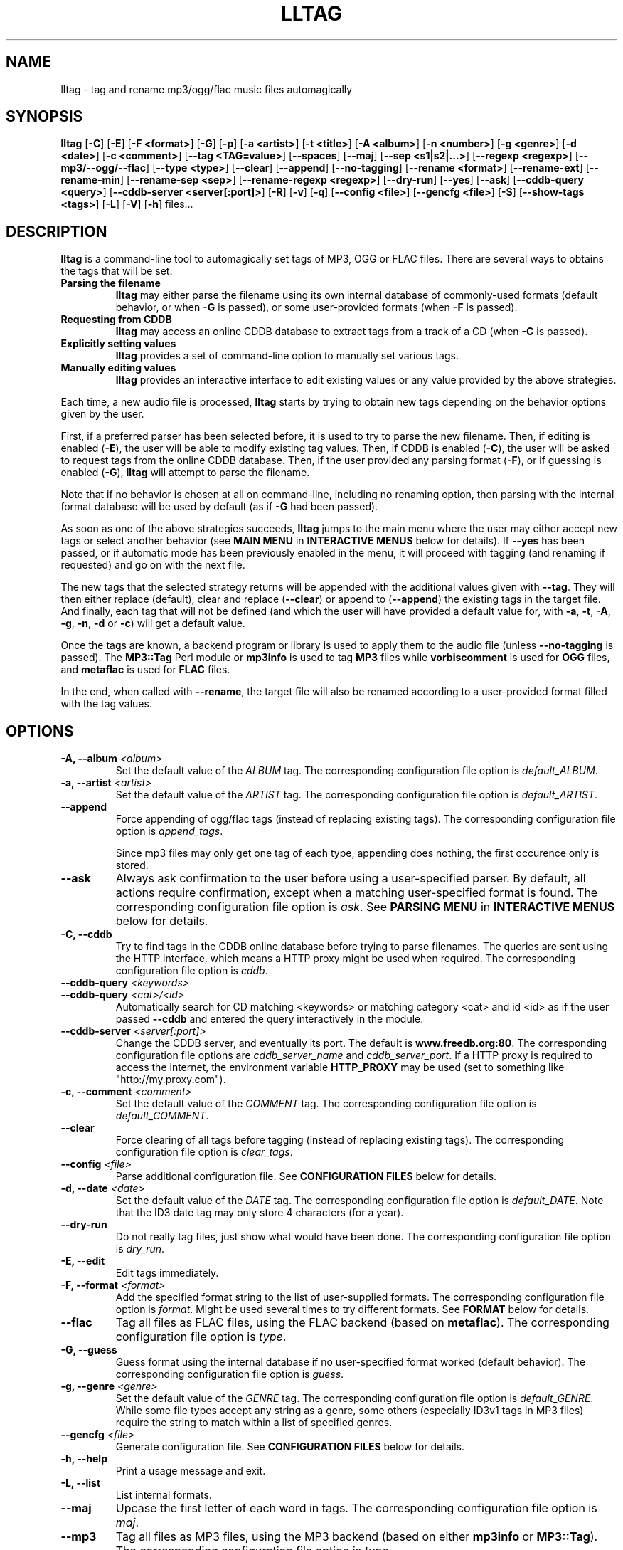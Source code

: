 .\" Process this file with
.\" groff -man -Tascii foo.1
.\"
.TH LLTAG 1 "NOVEMBER 2006"





.SH NAME
lltag - tag and rename mp3/ogg/flac music files automagically




.SH SYNOPSIS
.B lltag
.RB [ -C ]
.RB [ -E ]
.RB [ "-F <format>" ]
.RB [ -G ]
.RB [ -p ]
.RB [ "-a <artist>" ]
.RB [ "-t <title>" ]
.RB [ "-A <album>" ]
.RB [ "-n <number>" ]
.RB [ "-g <genre>" ]
.RB [ "-d <date>" ]
.RB [ "-c <comment>" ]
.RB [ "--tag <TAG=value>" ]
.RB [ --spaces ]
.RB [ --maj ]
.RB [ "--sep\ <s1|s2|...>" ]
.RB [ "--regexp <regexp>" ]
.RB [ --mp3/--ogg/--flac ]
.RB [ "--type <type>" ]
.RB [ --clear ]
.RB [ --append ]
.RB [ --no-tagging ]
.RB [ "--rename <format>" ]
.RB [ --rename-ext ]
.RB [ --rename-min ]
.RB [ "--rename-sep <sep>" ]
.RB [ "--rename-regexp <regexp>" ]
.RB [ --dry-run ]
.RB [ --yes ]
.RB [ --ask ]
.RB [ "--cddb-query <query>" ]
.RB [ "--cddb-server <server[:port]>" ]
.RB [ -R ]
.RB [ -v ]
.RB [ -q ]
.RB [ "--config <file>" ]
.RB [ "--gencfg <file>" ]
.RB [ -S ]
.RB [ "--show-tags <tags>" ]
.RB [ -L ]
.RB [ -V ]
.RB [ -h ]
.RB files...
.\"




.SH DESCRIPTION
.B lltag
is a command-line tool to automagically set tags of MP3, OGG or FLAC
files. There are several ways to obtains the tags that will be set:

.TP
.B Parsing the filename
.B lltag
may either parse the filename using its own internal database
of commonly-used formats (default behavior, or when
.B -G
is passed), or some user-provided formats (when
.B -F
is passed).

.TP
.B Requesting from CDDB
.B lltag
may access an online CDDB database to extract tags from a track of a CD (when
.B -C
is passed).

.TP
.B Explicitly setting values
.B lltag
provides a set of command-line option to manually set various tags.

.TP
.B Manually editing values
.B lltag
provides an interactive interface to edit existing values
or any value provided by the above strategies.

.P
Each time, a new audio file is processed,
.B lltag
starts by trying to obtain new tags depending on the behavior options
given by the user.

First, if a preferred parser has been selected before, it is used to try
to parse the new filename.
Then, if editing is enabled
.RB ( -E ),
the user will be able to modify existing tag values.
Then, if CDDB is enabled
.RB ( -C ),
the user will be asked to request tags from the
online CDDB database.
Then, if the user provided any parsing format
.RB ( -F ),
or if guessing is enabled
.RB ( -G ),
.B lltag
will attempt to parse the filename.

Note that if no behavior is chosen at all on command-line, including no
renaming option, then parsing with the internal format database will be
used by default (as if
.B -G
had been passed).

As soon as one of the above strategies succeeds,
.B lltag
jumps to the main menu
where the user may either accept new tags or select another behavior (see
.B MAIN MENU
in
.B INTERACTIVE MENUS
below for details).
If
.B --yes
has been passed, or if automatic mode has been previously enabled in the menu,
it will proceed with tagging (and renaming if requested) and go on with the
next file.

The new tags that the selected strategy returns will be appended with
the additional values given with
.BR --tag .
They will then either replace (default), clear and replace
.RB ( --clear )
or append to
.RB ( --append )
the existing tags in the target file.
And finally, each tag that will not be defined (and which the user will
have provided a default value for, with
.BR -a ", " -t ", " -A ", " -g ", " -n ", " -d " or " -c )
will get a default value.

Once the tags are known, a backend program or library is used to apply
them to the audio file (unless
.B --no-tagging
is passed).
.RB "The " MP3::Tag " Perl module or " mp3info
is used to tag
.B MP3
files while
.B vorbiscomment
is used for
.B OGG
files, and
.B metaflac
is used for
.B FLAC
files.

In the end, when called with
.BR --rename ,
the target file will also be renamed according to a user-provided format
filled with the tag values.




.SH OPTIONS

.TP
.BI "-A, --album" " <album>"
Set the default value of the \fIALBUM\fR tag.
The corresponding configuration file option is
.IR default_ALBUM .

.TP
.BI "-a, --artist" " <artist>"
Set the default value of the \fIARTIST\fR tag.
The corresponding configuration file option is
.IR default_ARTIST .

.TP
.BI "--append"
Force appending of ogg/flac tags
(instead of replacing existing tags).
The corresponding configuration file option is
.IR append_tags .

Since mp3 files may only get one tag of each type, appending
does nothing, the first occurence only is stored.

.TP
.B --ask
Always ask confirmation to the user before using a user-specified
parser. By default, all actions require confirmation, except when
a matching user-specified format is found.
The corresponding configuration file option is
.IR ask .
See
.B PARSING MENU
in
.B INTERACTIVE MENUS
below for details.

.TP
.B "-C, --cddb"
Try to find tags in the CDDB online database before trying to parse filenames.
The queries are sent using the HTTP interface, which means a HTTP proxy might
be used when required.
The corresponding configuration file option is
.IR cddb .

.TP
.BI "--cddb-query" " <keywords>"
.TP
.BI "--cddb-query" " <cat>/<id>"
Automatically search for CD matching <keywords> or matching category <cat>
and id <id>
as if the user passed
.B --cddb
and entered the query interactively in the module.

.TP
.BI "--cddb-server" " <server[:port]>"
Change the CDDB server, and eventually its port.
The default is
.BR www.freedb.org:80 .
The corresponding configuration file options are
.IR cddb_server_name " and " cddb_server_port .
If a HTTP proxy is required to access the internet,
the environment variable
.B HTTP_PROXY
may be used (set to something like "http://my.proxy.com").

.TP
.BI "-c, --comment" " <comment>"
Set the default value of the \fICOMMENT\fR tag.
The corresponding configuration file option is
.IR default_COMMENT .

.TP
.B --clear
Force clearing of all tags before tagging
(instead of replacing existing tags).
The corresponding configuration file option is
.IR clear_tags .

.TP
.BI --config " <file>"
Parse additional configuration file.
See
.B CONFIGURATION FILES
below for details.

.TP
.BI "-d, --date" " <date>"
Set the default value of the \fIDATE\fR tag.
The corresponding configuration file option is
.IR default_DATE .
Note that the ID3 date tag may only store 4 characters (for a year).

.TP
.B --dry-run
Do not really tag files, just show what would have been done.
The corresponding configuration file option is
.IR dry_run .

.TP
.B -E, --edit
Edit tags immediately.

.TP
.BI "-F, --format" " <format>"
Add the specified format string to the list of user-supplied formats.
The corresponding configuration file option is
.IR format .
Might be used several times to try different formats.
See
.B FORMAT
below for details.

.TP
.B --flac
Tag all files as FLAC files, using the FLAC backend (based on \fBmetaflac\fR).
The corresponding configuration file option is
.IR type .

.TP
.B "-G, --guess"
Guess format using the internal database if no user-specified format
worked (default behavior).
The corresponding configuration file option is
.IR guess .

.TP
.BI "-g, --genre" " <genre>"
Set the default value of the \fIGENRE\fR tag.
The corresponding configuration file option is
.IR default_GENRE .
While some file types accept any string as a genre, some others
(especially ID3v1 tags in MP3 files) require the string to match
within a list of specified genres.

.TP
.BI --gencfg " <file>"
Generate configuration file.
See
.B CONFIGURATION FILES
below for details.

.TP
.B "-h, --help"
Print a usage message and exit.

.TP
.B "-L, --list"
List internal formats.

.TP
.B --maj
Upcase the first letter of each word in tags.
The corresponding configuration file option is
.IR maj .

.TP
.B --mp3
Tag all files as MP3 files, using the MP3 backend
(based on either \fBmp3info\fR or \fBMP3::Tag\fR).
The corresponding configuration file option is
.IR type .

.TP
.B --mp3v2
Enable the experimental MP3 ID3v2-aware backend (based on \fRMP3::Tag\fR)
instead of the old ID3v1-only backend.

.TP
.B --mp3read=[1][2]
Configure how the MP3v2 backend reads and merges ID3v1 and v2 tags.
By default, v1 are appended to v2 (\fB21\fR).
If set to \fB1\fR, only v1 are read.
If set to \fB2\fR, only v2 are read.
If set to \fB12\fR, v2 are appended to v1.
Note that merging/appending takes care of removing duplicates.

.TP
.BI "-n, --number" " <number>"
Set the default value of the \fINUMBER\fR tag.
The corresponding configuration file option is
.IR default_NUMBER .

.TP
.B --no-tagging
Do not actually tag files. This might be used to rename files
without tagging.
The corresponding configuration file option is
.IR no_tagging .

.TP
.B --ogg
Tag all files as OGG files, using the OGG backend (based on \fBvorbiscomment\fR).
The corresponding configuration file option is
.IR type .

.TP
.B "-p, --no-path"
Do not consider the path of files when matching.
The corresponding configuration file option is
.IR no_path .

.TP
.B "-q, --quiet"
Decrease message verbosity.
The corresponding configuration file option is
.I verbose
which indicates the verbose level.
Default is 1 to show usage when a menu is displayed for the first time.
See also
.BR -v .

.TP
.B "-R, --recursive"
Recursively search for files in subdirectories that are given on
the command line.
The corresponding configuration file option is
.IR recursive .

.TP
.BI --regexp " <[tag,tag:]s/from/to/>"
Replace \fIfrom\fR with \fIto\fR in tags before tagging.
The corresponding configuration file option is
.IR regexp .
If several tags (comma-separated) prefix the regexp, replacement is
only applied to the corresponding fields.
This option might be used multiple times to specify multiple replacing.

.TP
.BI --rename " <format>"
After tagging, rename the file according to the format.
The corresponding configuration file option is
.IR rename_format .
The format is filled using the first occurence of each tag that was
used to tag the file right before.
It means that an old existing tag may be used if no new one replaced
it and
.B --clear
was not passed.

By default, confirmation is asked before tagging.
See
.B RENAMING MENU
in
.B INTERACTIVE MENUS
below for details.

.TP
.B --rename-ext
Assume that the file extension is provided by the rename format
instead of automatically adding the extension corresponding to
the file type.
The corresponding configuration file option is
.IR rename_ext .

.TP
.B --rename-min
Lowcase all tags before renaming.
The corresponding configuration file option is
.IR rename_min .

.TP
.BI --rename-regexp " <[tag,tag:]s/from/to/>"
Replace \fIfrom\fR with \fIto\fR in tags before renaming.
If several tags (comma-separated) prefix the regexp, replacement is
only applied to the corresponding fields.
This option might be used multiple times to specify multiple replacing.
The corresponding configuration file option is
.IR rename_regexp .

.TP
.BI --rename-sep " <sep>"
Replace spaces with sep when renaming.
The corresponding configuration file option is
.IR rename_sep .
See
.B --rename-regexp
for a more general replace feature.

.TP
.B -S
Instead of tagging, lltag shows the tags that are currently set in
files.
See
.B --show-tags
to show only some tags.

.TP
.BI --sep " <string|string>"
Replace the specified characters or strings with space in tags.
The corresponding configuration file option is
.IR sep .
They have to be |-separated.
See
.B --regexp
for a more general replace feature.

.TP
.BI --show-tags " <tag1,tag2,...>"
Instead of tagging, lltag shows tags that are currently set in files.
The argument is a comma separated list of tag types
.RI ( artist ", " title ", " album ", " number ", "
.IR genre ", " date ", " comment " or " all ).
See also
.B -B
to show all tags.

.TP
.B --spaces
Allow multiple or no space instead of only one when matching.
Also allow spaces limiting path elements.
The corresponding configuration file option is
.IR spaces .
See also
.B INTERNAL FORMATS
to get the detailled impact of this option.

.TP
.BI "-t, --title" " <title>"
Set the default value of the \fITITLE\fR tag.
The corresponding configuration file option is
.IR default_TITLE .

.TP
.BI "--tag" " <TAG=value>"
Add an additional tag.
The corresponding configuration file option is
.IR tag .
Might be used several times.
Note that mp3 tags do not support whatever
.IR TAG .

.TP
.BI "--type" " <type>"
Tag all files as
.B <type>
files.
The corresponding configuration file option is
.IR type .

.TP
.B "-v, --verbose"
Increase message verbosity.
The corresponding configuration file option is
.I verbose
which indicates the verbose level.
Default is 1 to show usage when a menu is displayed for the first time.
See also
.BR -q .

.TP
.B "-V, --version"
Show the version.

.TP
.B --yes
Always accept tagging without asking the user.
The corresponding configuration file option is
.IR yes .
By default user-specified format matching is accepted
while guess format matching is asked for confirmation.

Also always accept renaming without asking the user.




.SH INTERACTIVE MENUS
When not running with
.BI --yes ,
the user has to tells lltag what to do.
Files are processed one after the other, with the following steps:
.TP
.B *
If the
.B preferred
parser exists, try to apply it.
.TP
.B *
If failed, if
.B --cddb
was passed, trying a CDDB query.
.TP
.B *
If failed, try the user-provided formats, if any.
.TP
.B *
If failed, if no user-format were passed, or if
.B -G
was passed, try the internal formats.
.TP
.B *
Then we have a list of tags to apply, we may apply them, edit them,
or go back to a CDDB query or trying to parse the filename again.
.TP
.B *
Then, if
.B --rename
was passed, the file is renamed.

When hitting
.B Ctrl-d
at the beginning of an empty line
.RB ( EOF ),
the general behavior is to cancel the current operation
without leaving.

We now describe all interactive menus in detail.




.SS MAIN MENU
Once some tags have been obtained by either CDDB, parsing or the default
values on the command line, the main menu opens to either change the tags
or apply them:
.TP
.B y
Yes, use these tags (default)
.TP
.B a
Always yes, stop asking for a confirmation
.TP
.B P
Try to parse the file, see
.B PARSING MENU
.TP
.B C
Query CDDB, see
.B CDDB MENUS
.TP
.B E
Edit values, see
.B EDITING MENU
.TP
.B D
Only use default and additional values, forget about CDDB or parsed tags
.TP
.B Z
Reset to no tag values at all
.TP
.B R
Revert to existing tag values from the current file
.TP
.B O
Display existing tag values in the current file
.TP
.B n
Do not tag this file, jump to renaming (or to the next file if renaming is disabled)
.TP
.BR q " (or " EOF )
Skip this file
.TP
.B Q
Quit without tagging anything anymore



.SS CDDB MENUS
When the CDDB opens for the first time, the user must enter a query
to choose a CD in the online database.
.TP
.B <space-separated keywords>
CDDB query for CD matching the keywords.
Search in all CD categories within fields artist OR album.

.\" freedb.org specific manual, not used anymore
.\"Search in all CD categories within fields artist and title by default.
.\"If
.\".B cats=foo+bar
.\"is added, search in CD categories foo and bar only.
.\"If
.\".B fields=all
.\"is added, search keywords in all fields.
.\"If
.\".B fields=foo+bar
.\"is added, search keywords in fields foo and bar.
.\".TP
.\".B <category>/<hexadecinal id>
.\"CDDB query for CD matching category and id

.TP
.BR q " (or " EOF )
Quit CDDB query, see
.B MAIN MENU

.P
Once keywords have been passed as a query to CDDB, a list of matching
CD titles will be displayed. The user then needs to choose one:
.TP
.B <index>
Choose a CD in the current keywords query results list
.TP
.B v
View the list of CD matching the keywords
.TP
.B k
Start again CDDB query with different keywords
.TP
.BR q " (or " EOF )
Quit CDDB query, see
.B MAIN MENU

.P
Once a CD have been chosen, the user needs to choose a track
.TP
.B <index>
Choose a track of the current CD
.TP
.B <index> a
Choose a track and do not ask for confirmation anymore
.TP
.B a
Use default track and do not ask for confirmation anymore
.TP
.B E
Edit current CD common tags, see
.B EDITING MENU
.TP
.B v
View the list of CD matching the keywords
.TP
.B c
Change the CD chosen in keywords query results list
.TP
.B k
Start again CDDB query with different keywords
.TP
.BR q " (or " EOF )
Quit CDDB query, see
.B MAIN MENU

.P
Note that entering the CDDB menus again will go back to the previous
CD instead of asking the user to query again, so that an entire CD
may be tagged easily.



.SS PARSING MENU
When
.B --ask
is passed or when guessing, each matching will lead to
a confirmation message before tagging.
Available behaviors are:
.TP
.B y
Tag current file with current format. This is the default.
.TP
.B u
Tag current file with current format.
Then use current format for all remaining matching files.
When a non-matching file is reached, stop using this
preferred format.
.TP
.B a
Tag current file with current format.
Then, never asking for a confirmation anymore.
.TP
.B n
Don't tag current file with this format.
Try the next matching format on the current file.
.TP
.B p
When matching is done through combination of a path parser
and a basename parser, keep the basename parser and try the
next path parser on the current file.
.TP
.BR q " (or " EOF )
Stop trying to parse this file.



.SS EDITING MENU
It is possible to edit tags, either before tagging or file, or before
choosing a track in a CD obtained by CDDB.
The current value of all regular fields is shown and may be modified
by entering another value, deleted by entering
.BR <DELETE> ,
or cleared.

The behavior depends on the installed readline library.
If it is smart, the current value may be edited inline and an
history is available.
If not, pressing
.I <enter>
will keep the current value while
.I CLEAR
will empty it.
.I EOF
while cancel the editing of this single value.

Each field may be selected for edition by pressing its corresponding
letter in the format (see \fBFORMAT\fR).
Since there might be some non-standard tag names, it is also possible
to enter \fItag FOO\fR to modify tag \fIFOO\fR.

Editing ends by tagging (if \fIE\fR is pressed)
or canceling and return to confirmation menu (if \fIC\fR is pressed).

The other options are:
.TP
.B V
View the current values of tags
.TP
.B y
End edition, save changes, and return to previous menu
.TP
.BR q " (or " EOF )
Cancel edition, forget about changes, and return to previous menu



.SS RENAMING MENU
By default, before renaming, a confirmation is asked to the user.
You may bypass it by passing
.B --yes
on the command line.

If the rename format uses a field that is not defined,
a warning is shown and confirmation is always asked.

Available behaviors when renaming are:
.TP
.B y
Rename current file with current new filename.
This is the default.
.TP
.B a
Rename current file with current new filename.
Then, never asking for a renaming confirmation anymore.
.TP
.B e
Edit current new filename before renaming.
The behavior depends on the installed readline library.
If it is smart, the current value may be edited inline
and an history is available.
.TP
.BR q " (or " EOF )
Don't rename current file.
.TP
.B h
Show help about confirmation.




.SH FORMAT
User-specified formats must be a string composed of any characters
and the following special codes:
.RS

.I "%a"
to match the author.

.I "%A"
to match the album.

.I "%g"
to match the genre.

.I "%n"
to match the track number.

.I "%t"
to match the title.

.I "%d"
to match the date.

.I "%c"
to match the comment.

.I "%i"
to match anything and ignore it.

.I "%%"
to match %.

.RE
Additionaly, while renaming, the following codes are available:
.RS

.I "%F"
is replaced by the original basename of the file.

.I "%E"
is replaced by the original extension of the file.

.I "%P"
is replaced by the original path of the file.



.SH INTERNAL FORMATS
The internal format database is usually stored in
.IR /etc/lltag/formats .
The user may override this file by defining a
.IR $HOME/.lltag/formats .
If this file exists, the system-wide one is ignored.

See the manpage of
.I lltag_formats
or
.I /etc/lltag/formats
for details.




.SH CONFIGURATION FILES
lltag reads some configuration files before parsing command line options.
The system-wide configuration file is defined in
.I /etc/lltag/config
if it exists.

It also reads
.I $HOME/.lltag/config
if it exists.

The user may also add another configurable file with
.BR --config .

lltag may also generate a configuration with
.BR --gencfg .

See the manpage of
.I lltag_config
or the example of
.I config
file provided in the documentation for details.



.SH FILES
.RE
.I /etc/lltag/formats
.RS
System-wide internal format database.
See
.B INTERNAL FORMATS
for details.
.RE
.I $HOME/.lltag/formats
.RS
User internal format database. If it exists, the system-wide one is ignored.
.RE
.I $HOME/.lltag/edit_history
.RS
History of last entered values in the edition mode if the
.B Readline
library supports this feature.
.RE
.I /etc/lltag/config
.RS
System-wide configuration file, if it exists.
See
.B CONFIGURATION FILES
for details.
.RE
.I $HOME/.lltag/config
.RS
User configuration file.



.SH EXAMPLES
.RE
Show all tags for each OGG files in the current directory:
.RS
lltag -S *.ogg
.RE
Show only a selected list of tags for all files in all subdirectories:
.RS
lltag --show-tags artist,album,title,number -R .
.RE
Set an arbitrary tag in a file (only works with OGG vorbis or FLAC files):
.RS
lltag --tag foo=nil foo.ogg
.RE
Delete the foo tag from a file:
.RS
lltag --tag foo= bar.ogg
.RE
Set the ALBUM, ARTIST and GENRE tag values of the MP3 files in the current directory:
.RS
lltag --artist "Queen" --album "Innunendo" --genre "rock" --comment="very cool" *.mp3
.RE
Rename a file by assembling its current NUMBER, ARTIST and TITLE tag values:
.RS
lltag --no-tagging --rename "%n - %a - %t" foobar.ogg
.RE
Clear all tags in all FLAC files:
.RS
lltag --clear *.flac




.SH SEE ALSO
.PP
.BR lltag_config "(5), " lltag_formats (5)

The
.I howto.html
file provided within the documentation.




.SH AUTHOR
Brice Goglin
